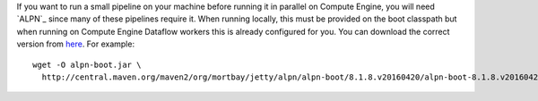 If you want to run a small pipeline on your machine before running it in parallel on Compute Engine, you will need `ALPN`_ since many of these pipelines require it.  When running locally, this must be provided on the boot classpath but when running on Compute Engine Dataflow workers this is already configured for you. You can download the correct version from `here <http://mvnrepository.com/artifact/org.mortbay.jetty.alpn/alpn-boot>`__.  For example::

  wget -O alpn-boot.jar \
    http://central.maven.org/maven2/org/mortbay/jetty/alpn/alpn-boot/8.1.8.v20160420/alpn-boot-8.1.8.v20160420.jar

